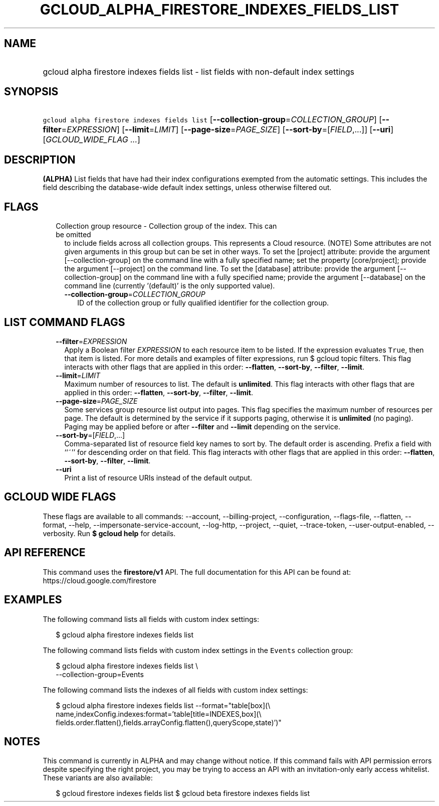 
.TH "GCLOUD_ALPHA_FIRESTORE_INDEXES_FIELDS_LIST" 1



.SH "NAME"
.HP
gcloud alpha firestore indexes fields list \- list fields with non\-default index settings



.SH "SYNOPSIS"
.HP
\f5gcloud alpha firestore indexes fields list\fR [\fB\-\-collection\-group\fR=\fICOLLECTION_GROUP\fR] [\fB\-\-filter\fR=\fIEXPRESSION\fR] [\fB\-\-limit\fR=\fILIMIT\fR] [\fB\-\-page\-size\fR=\fIPAGE_SIZE\fR] [\fB\-\-sort\-by\fR=[\fIFIELD\fR,...]] [\fB\-\-uri\fR] [\fIGCLOUD_WIDE_FLAG\ ...\fR]



.SH "DESCRIPTION"

\fB(ALPHA)\fR List fields that have had their index configurations exempted from
the automatic settings. This includes the field describing the database\-wide
default index settings, unless otherwise filtered out.



.SH "FLAGS"

.RS 2m
.TP 2m

Collection group resource \- Collection group of the index. This can be omitted
to include fields across all collection groups. This represents a Cloud
resource. (NOTE) Some attributes are not given arguments in this group but can
be set in other ways. To set the [project] attribute: provide the argument
[\-\-collection\-group] on the command line with a fully specified name; set the
property [core/project]; provide the argument [\-\-project] on the command line.
To set the [database] attribute: provide the argument [\-\-collection\-group] on
the command line with a fully specified name; provide the argument
[\-\-database] on the command line (currently '(default)' is the only supported
value).


.RS 2m
.TP 2m
\fB\-\-collection\-group\fR=\fICOLLECTION_GROUP\fR
ID of the collection group or fully qualified identifier for the collection
group.


.RE
.RE
.sp

.SH "LIST COMMAND FLAGS"

.RS 2m
.TP 2m
\fB\-\-filter\fR=\fIEXPRESSION\fR
Apply a Boolean filter \fIEXPRESSION\fR to each resource item to be listed. If
the expression evaluates \f5True\fR, then that item is listed. For more details
and examples of filter expressions, run $ gcloud topic filters. This flag
interacts with other flags that are applied in this order: \fB\-\-flatten\fR,
\fB\-\-sort\-by\fR, \fB\-\-filter\fR, \fB\-\-limit\fR.

.TP 2m
\fB\-\-limit\fR=\fILIMIT\fR
Maximum number of resources to list. The default is \fBunlimited\fR. This flag
interacts with other flags that are applied in this order: \fB\-\-flatten\fR,
\fB\-\-sort\-by\fR, \fB\-\-filter\fR, \fB\-\-limit\fR.

.TP 2m
\fB\-\-page\-size\fR=\fIPAGE_SIZE\fR
Some services group resource list output into pages. This flag specifies the
maximum number of resources per page. The default is determined by the service
if it supports paging, otherwise it is \fBunlimited\fR (no paging). Paging may
be applied before or after \fB\-\-filter\fR and \fB\-\-limit\fR depending on the
service.

.TP 2m
\fB\-\-sort\-by\fR=[\fIFIELD\fR,...]
Comma\-separated list of resource field key names to sort by. The default order
is ascending. Prefix a field with ``~'' for descending order on that field. This
flag interacts with other flags that are applied in this order:
\fB\-\-flatten\fR, \fB\-\-sort\-by\fR, \fB\-\-filter\fR, \fB\-\-limit\fR.

.TP 2m
\fB\-\-uri\fR
Print a list of resource URIs instead of the default output.


.RE
.sp

.SH "GCLOUD WIDE FLAGS"

These flags are available to all commands: \-\-account, \-\-billing\-project,
\-\-configuration, \-\-flags\-file, \-\-flatten, \-\-format, \-\-help,
\-\-impersonate\-service\-account, \-\-log\-http, \-\-project, \-\-quiet,
\-\-trace\-token, \-\-user\-output\-enabled, \-\-verbosity. Run \fB$ gcloud
help\fR for details.



.SH "API REFERENCE"

This command uses the \fBfirestore/v1\fR API. The full documentation for this
API can be found at: https://cloud.google.com/firestore



.SH "EXAMPLES"

The following command lists all fields with custom index settings:

.RS 2m
$ gcloud alpha firestore indexes fields list
.RE

The following command lists fields with custom index settings in the
\f5Events\fR collection group:

.RS 2m
$ gcloud alpha firestore indexes fields list \e
    \-\-collection\-group=Events
.RE

The following command lists the indexes of all fields with custom index
settings:

.RS 2m
$ gcloud alpha firestore indexes fields list \-\-format="table[box](\e
    name,indexConfig.indexes:format='table[title=INDEXES,box](\e
    fields.order.flatten(),fields.arrayConfig.flatten(),queryScope,state)')"
.RE



.SH "NOTES"

This command is currently in ALPHA and may change without notice. If this
command fails with API permission errors despite specifying the right project,
you may be trying to access an API with an invitation\-only early access
whitelist. These variants are also available:

.RS 2m
$ gcloud firestore indexes fields list
$ gcloud beta firestore indexes fields list
.RE

